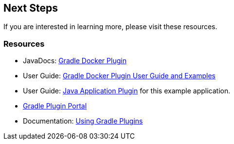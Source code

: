== Next Steps

If you are interested in learning more, please visit these resources.

=== Resources

* JavaDocs: https://bmuschko.github.io/gradle-docker-plugin/9.1.0/api/index.html[Gradle Docker Plugin]
* User Guide: https://bmuschko.github.io/gradle-docker-plugin/current/user-guide/[Gradle Docker Plugin User Guide and Examples]
* User Guide: https://bmuschko.github.io/gradle-docker-plugin/current/user-guide/#java-application-plugin[Java Application Plugin] for this example application.
* https://plugins.gradle.org/[Gradle Plugin Portal]
* Documentation: https://docs.gradle.org/current/userguide/plugins.html[Using Gradle Plugins]


